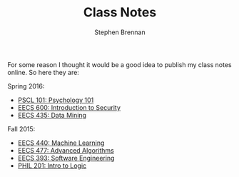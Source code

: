 #+TITLE: Class Notes
#+AUTHOR: Stephen Brennan
#+HTML_HEAD: <link href="http://thomasf.github.io/solarized-css/solarized-light.min.css" rel="stylesheet"></link>

#+BEGIN_HTML
<a href="https://github.com/brenns10/notes"><img style="position: absolute; top: 0; right: 0; border: 0;" src="https://camo.githubusercontent.com/a6677b08c955af8400f44c6298f40e7d19cc5b2d/68747470733a2f2f73332e616d617a6f6e6177732e636f6d2f6769746875622f726962626f6e732f666f726b6d655f72696768745f677261795f3664366436642e706e67" alt="Fork me on GitHub" data-canonical-src="https://s3.amazonaws.com/github/ribbons/forkme_right_gray_6d6d6d.png"></a>
#+END_HTML

For some reason I thought it would be a good idea to publish my class notes
online.  So here they are:

Spring 2016:

- [[file:pscl101.html][PSCL 101: Psychology 101]]
- [[file:eecs600.html][EECS 600: Introduction to Security]]
- [[file:eecs435.html][EECS 435: Data Mining]]

Fall 2015:

- [[file:eecs440.html][EECS 440: Machine Learning]]
- [[file:eecs477.html][EECS 477: Advanced Algorithms]]
- [[file:eecs393.html][EECS 393: Software Engineering]]
- [[file:phil201.html][PHIL 201: Intro to Logic]]
